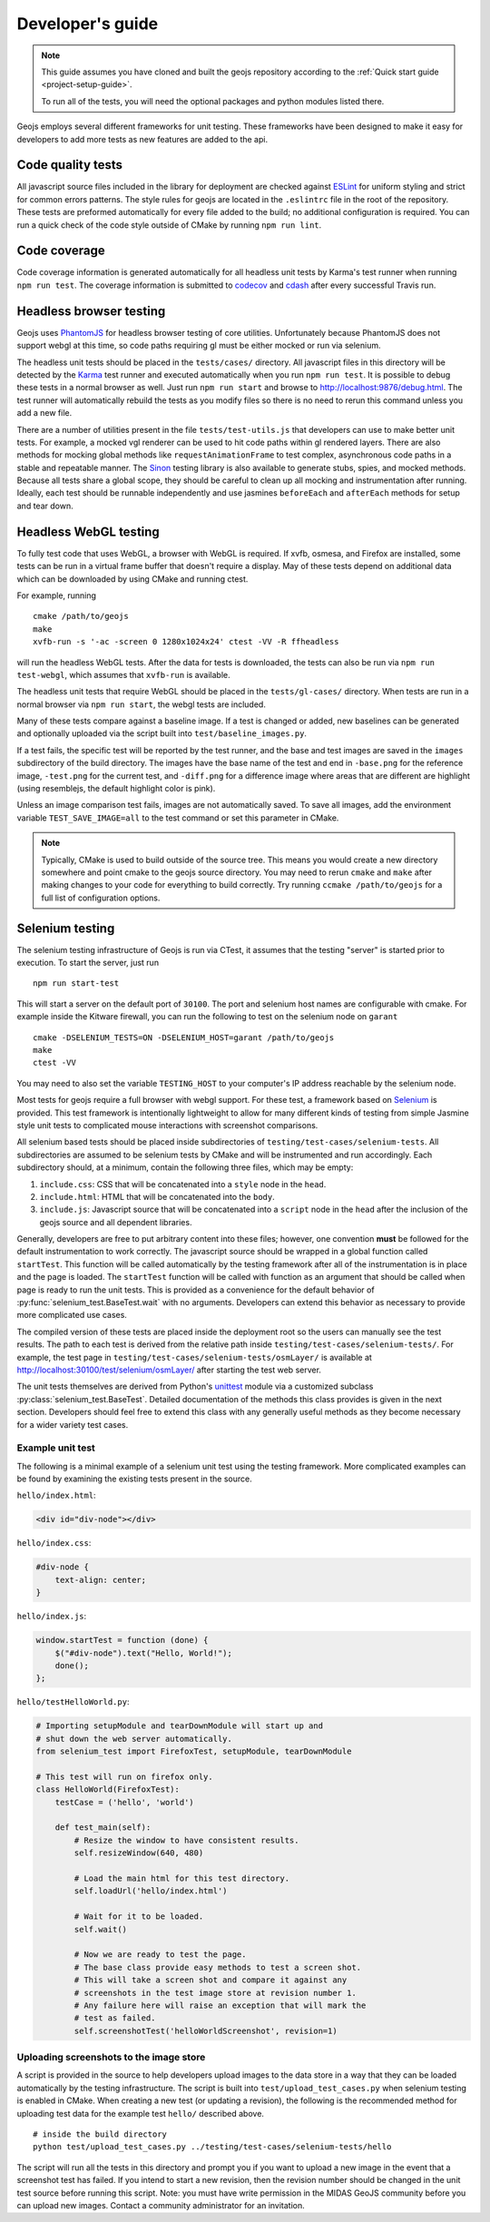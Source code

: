 =================
Developer's guide
=================

.. note::

    This guide assumes you have cloned and built the geojs repository
    according to the :ref:`Quick start guide <project-setup-guide>`.

    To run all of the tests, you will need the optional packages and python
    modules listed there.

Geojs employs several different frameworks for unit testing.  These
frameworks have been designed to make it easy for developers to
add more tests as new features are added to the api.

Code quality tests
------------------

All javascript source files included in the library for deployment are
checked against `ESLint <http://eslint.org/>`_ for uniform styling
and strict for common errors patterns.  The style rules for geojs are
located in the ``.eslintrc`` file in the root of the repository.  These
tests are preformed automatically for every file added to the build; no
additional configuration is required.  You can run a quick check of the
code style outside of CMake by running ``npm run lint``.

Code coverage
-------------

Code coverage information is generated automatically for all headless unit tests
by Karma's test runner when running ``npm run test``.  The coverage information is
submitted to `codecov <https://codecov.io/github/OpenGeoscience/geojs>`_ and
`cdash <http://my.cdash.org/index.php?project=geojs>`_ after every
successful Travis run.

Headless browser testing
------------------------

Geojs uses `PhantomJS <http://phantomjs.org/>`_ for headless browser
testing of core utilities.  Unfortunately because PhantomJS does not
support webgl at this time, so code paths requiring gl must be either
mocked or run via selenium.

The headless unit tests should be placed in the ``tests/cases/``
directory.  All javascript files in this directory will be detected
by the `Karma <http://karma-runner.github.io/0.13/index.html>`_ test
runner and executed automatically when you run ``npm run test``.  It
is possible to debug these tests in a normal browser as well.  Just run
``npm run start`` and browse to `<http://localhost:9876/debug.html>`_.  The
test runner will automatically rebuild the tests as you modify files
so there is no need to rerun this command unless you add a new file.

There are a number of utilities present in the file ``tests/test-utils.js``
that developers can use to make better unit tests.  For example, a mocked
vgl renderer can be used to hit code paths within gl rendered layers.  There
are also methods for mocking global methods like ``requestAnimationFrame``
to test complex, asynchronous code paths in a stable and repeatable manner.
The `Sinon <http://sinonjs.org/>`_ testing library is also available to
generate stubs, spies, and mocked methods.  Because all tests share
a global scope, they should be careful to clean up all mocking and
instrumentation after running.  Ideally, each test should be runnable
independently and use jasmines ``beforeEach`` and ``afterEach`` methods
for setup and tear down.

Headless WebGL testing
----------------------

To fully test code that uses WebGL, a browser with WebGL is required.
If xvfb, osmesa, and Firefox are installed, some tests can be run in a virtual
frame buffer that doesn't require a display.  May of these tests depend on
additional data which can be downloaded by using CMake and running ctest.

For example, running ::

    cmake /path/to/geojs
    make
    xvfb-run -s '-ac -screen 0 1280x1024x24' ctest -VV -R ffheadless

will run the headless WebGL tests.  After the data for tests is downloaded,
the tests can also be run via ``npm run test-webgl``, which assumes that
``xvfb-run`` is available.

The headless unit tests that require WebGL should be placed in the
``tests/gl-cases/`` directory.  When tests are run in a normal browser via
``npm run start``, the webgl tests are included.

Many of these tests compare against a baseline image.  If a test is changed or
added, new baselines can be generated and optionally uploaded via the script
built into ``test/baseline_images.py``.

If a test fails, the specific test will be reported by the test runner, and the
base and test images are saved in the ``images`` subdirectory of the build
directory.  The images have the base name of the test and end in ``-base.png``
for the reference image, ``-test.png`` for the current test, and ``-diff.png``
for a difference image where areas that are different are highlight (using
resemblejs, the default highlight color is pink).

Unless an image comparison test fails, images are not automatically saved.  To
save all images, add the environment variable ``TEST_SAVE_IMAGE=all`` to the
test command or set this parameter in CMake.

.. note::

    Typically, CMake is used to build outside of the source tree.  This
    means you would create a new directory somewhere and point cmake
    to the geojs source directory.  You may need to rerun ``cmake`` and
    ``make`` after making changes to your code for everything to
    build correctly.  Try running ``ccmake /path/to/geojs`` for a full
    list of configuration options.

Selenium testing
----------------

The selenium testing infrastructure of Geojs is run via CTest, it assumes
that the testing "server" is started prior to execution.  To start the
server, just run ::

    npm run start-test

This will start a server on the default port of ``30100``.  The port
and selenium host names are configurable with cmake.  For example inside
the Kitware firewall, you can run the following to test on the selenium
node on ``garant`` ::

    cmake -DSELENIUM_TESTS=ON -DSELENIUM_HOST=garant /path/to/geojs
    make
    ctest -VV

You may need to also set the variable ``TESTING_HOST`` to your computer's
IP address reachable by the selenium node.

Most tests for geojs require a full browser with webgl support.
For these test, a framework based on `Selenium <http://docs.seleniumhq.org/>`_
is provided.  This test framework is intentionally lightweight to allow
for many different kinds of testing from simple Jasmine style unit tests
to complicated mouse interactions with screenshot comparisons.

All selenium based tests should be placed inside subdirectories of
``testing/test-cases/selenium-tests``.  All subdirectories are assumed
to be selenium tests by CMake and will be instrumented and run accordingly.
Each subdirectory should, at a minimum, contain the following three files,
which may be empty:

1.  ``include.css``: CSS that will be concatenated into a ``style`` node
    in the ``head``.

2.  ``include.html``: HTML that will be concatenated into the ``body``.

3.  ``include.js``: Javascript source that will be concatenated into a ``script``
    node in the ``head`` after the inclusion of the geojs source and all dependent
    libraries.

Generally, developers are free to put arbitrary content into these files; however,
one convention **must** be followed for the default instrumentation to work correctly.
The javascript source should be wrapped in a global function called ``startTest``.
This function will be called automatically by the testing framework after all of
the instrumentation is in place and the page is loaded.  The ``startTest`` function will
be called with function as an argument that should be called when page is ready to
run the unit tests.  This is provided as a convenience for the default behavior
of :py:func:`selenium_test.BaseTest.wait` with no arguments.  Developers can
extend this behavior as necessary to provide more complicated use cases.

The compiled version of these
tests are placed inside the deployment root so the users can manually see the test
results.  The path to each test is derived from the relative path inside
``testing/test-cases/selenium-tests/``.  For example, the test page in
``testing/test-cases/selenium-tests/osmLayer/`` is available at
`<http://localhost:30100/test/selenium/osmLayer/>`_ after starting the test web server.

The unit tests themselves are derived from Python's
`unittest <https://docs.python.org/2/library/unittest.html>`_ module via a customized
subclass :py:class:`selenium_test.BaseTest`.  Detailed documentation of the methods
this class provides is given in the next section.  Developers should feel free to
extend this class with any generally useful methods as they become necessary for
a wider variety test cases.

Example unit test
^^^^^^^^^^^^^^^^^

The following is a minimal example of a selenium unit test using the testing framework.
More complicated examples can be found by examining the existing tests present
in the source.

``hello/index.html``:

.. code-block:: html

    <div id="div-node"></div>

``hello/index.css``:

.. code-block:: css

    #div-node {
        text-align: center;
    }

``hello/index.js``:

.. code-block:: js

    window.startTest = function (done) {
        $("#div-node").text("Hello, World!");
        done();
    };

``hello/testHelloWorld.py``:

.. code-block:: python

    # Importing setupModule and tearDownModule will start up and
    # shut down the web server automatically.
    from selenium_test import FirefoxTest, setupModule, tearDownModule

    # This test will run on firefox only.
    class HelloWorld(FirefoxTest):
        testCase = ('hello', 'world')

        def test_main(self):
            # Resize the window to have consistent results.
            self.resizeWindow(640, 480)

            # Load the main html for this test directory.
            self.loadUrl('hello/index.html')

            # Wait for it to be loaded.
            self.wait()

            # Now we are ready to test the page.
            # The base class provide easy methods to test a screen shot.
            # This will take a screen shot and compare it against any
            # screenshots in the test image store at revision number 1.
            # Any failure here will raise an exception that will mark the
            # test as failed.
            self.screenshotTest('helloWorldScreenshot', revision=1)

Uploading screenshots to the image store
^^^^^^^^^^^^^^^^^^^^^^^^^^^^^^^^^^^^^^^^

A script is provided in the source to help developers upload
images to the data store in a way that they can be loaded automatically
by the testing infrastructure.  The script is built into ``test/upload_test_cases.py``
when selenium testing is enabled in CMake.  When creating a new test
(or updating a revision), the following is the recommended method for uploading
test data for the example test ``hello/`` described above. ::

    # inside the build directory
    python test/upload_test_cases.py ../testing/test-cases/selenium-tests/hello

The script will run all the tests in this directory and prompt you if you want to upload a new image
in the event that a screenshot test has failed.  If you intend to start a new
revision, then the revision number should be changed in the unit test source
before running this script.  Note: you must have write permission in the MIDAS
GeoJS community before you can upload new images.  Contact a community administrator
for an invitation.

